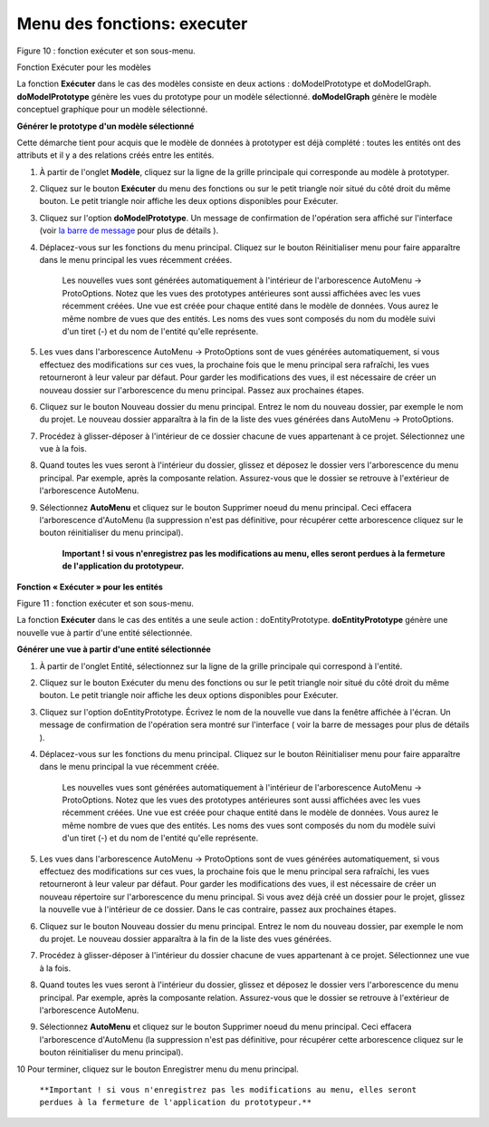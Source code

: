 Menu des fonctions: executer
============================
   
.. image:: ./images/executermod.png

Figure 10 : fonction exécuter et son sous-menu.

Fonction Exécuter pour les modèles

La fonction **Exécuter** dans le cas des modèles consiste en deux actions : doModelPrototype et doModelGraph. **doModelPrototype** génère les vues du prototype pour un modèle sélectionné. **doModelGraph** génère le modèle conceptuel graphique pour un modèle sélectionné.

**Générer le prototype d'un modèle sélectionné**

Cette démarche tient pour acquis que le modèle de données à prototyper est déjà complété : toutes les entités ont des attributs et il y a des relations créés entre les entités.

1. À partir de l'onglet **Modèle**, cliquez sur la ligne de la grille principale qui corresponde au modèle à prototyper.
2. Cliquez sur le bouton **Exécuter** du menu des fonctions ou sur le petit triangle noir situé du côté droit du même bouton. Le petit triangle noir affiche les deux options disponibles pour Exécuter.
3. Cliquez sur l'option **doModelPrototype**. Un message de confirmation de l'opération sera affiché sur l'interface (voir `la barre de message <barre_message.html>`_ pour plus de détails ).
4. Déplacez-vous sur les fonctions du menu principal. Cliquez sur le bouton Réinitialiser menu pour faire apparaître dans le menu principal les vues récemment créées.

    Les nouvelles vues sont générées automatiquement à l'intérieur de l'arborescence AutoMenu -> ProtoOptions. Notez que les vues des prototypes antérieures sont aussi affichées avec les vues récemment créées.
    Une vue est créée pour chaque entité dans le modèle de données. Vous aurez le même nombre de vues que des entités.
    Les noms des vues sont composés du nom du modèle suivi d'un tiret (-) et du nom de l'entité qu'elle représente.

5. Les vues dans l'arborescence AutoMenu -> ProtoOptions sont de vues générées automatiquement, si vous effectuez des modifications sur ces vues, la prochaine fois que le menu principal sera rafraîchi, les vues retourneront à leur valeur par défaut. Pour garder les modifications des vues, il est nécessaire de créer un nouveau dossier sur l'arborescence du menu principal. Passez aux prochaines étapes.
6. Cliquez sur le bouton Nouveau dossier du menu principal. Entrez le nom du nouveau dossier, par exemple le nom du projet. Le nouveau dossier apparaîtra à la fin de la liste des vues générées dans AutoMenu -> ProtoOptions.
7. Procédez à glisser-déposer à l'intérieur de ce dossier chacune de vues appartenant à ce projet. Sélectionnez une vue à la fois.
8. Quand toutes les vues seront à l'intérieur du dossier, glissez et déposez le dossier vers l'arborescence du menu principal. Par exemple, après la composante relation. Assurez-vous que le dossier se retrouve à l'extérieur de l'arborescence AutoMenu.
9. Sélectionnez **AutoMenu** et cliquez sur le bouton Supprimer noeud du menu principal. Ceci effacera l'arborescence d'AutoMenu (la suppression n'est pas définitive, pour récupérer cette arborescence cliquez sur le bouton réinitialiser du menu principal).

    **Important ! si vous n'enregistrez pas les modifications au menu, elles seront perdues à la fermeture de l'application du prototypeur.**

**Fonction « Exécuter » pour les entités**

.. image:: ./images/executerent.png

Figure 11 : fonction exécuter et son sous-menu.

La fonction **Exécuter** dans le cas des entités a une seule action : doEntityPrototype. **doEntityPrototype** génère une nouvelle vue à partir d'une entité sélectionnée.

**Générer une vue à partir d'une entité sélectionnée**

1. À partir de l'onglet Entité, sélectionnez sur la ligne de la grille principale qui correspond à l'entité.
2. Cliquez sur le bouton Exécuter du menu des fonctions ou sur le petit triangle noir situé du côté droit du même bouton. Le petit triangle noir affiche les deux options disponibles pour Exécuter.
3. Cliquez sur l'option doEntityPrototype. Écrivez le nom de la nouvelle vue dans la fenêtre affichée à l'écran. Un message de confirmation de l'opération sera montré sur l'interface ( voir la barre de messages pour plus de détails ).
4. Déplacez-vous sur les fonctions du menu principal. Cliquez sur le bouton Réinitialiser menu pour faire apparaître dans le menu principal la vue récemment créée.

    Les nouvelles vues sont générées automatiquement à l'intérieur de l'arborescence AutoMenu -> ProtoOptions. Notez que les vues des prototypes antérieures sont aussi affichées avec les vues récemment créées.
    Une vue est créée pour chaque entité dans le modèle de données. Vous aurez le même nombre de vues que des entités.
    Les noms des vues sont composés du nom du modèle suivi d'un tiret (-) et du nom de l'entité qu'elle représente.

5. Les vues dans l'arborescence AutoMenu -> ProtoOptions sont de vues générées automatiquement, si vous effectuez des modifications sur ces vues, la prochaine fois que le menu principal sera rafraîchi, les vues retourneront à leur valeur par défaut. Pour garder les modifications des vues, il est nécessaire de créer un nouveau répertoire sur l'arborescence du menu principal. Si vous avez déjà créé un dossier pour le projet, glissez la nouvelle vue à l'intérieur de ce dossier. Dans le cas contraire, passez aux prochaines étapes.
6. Cliquez sur le bouton Nouveau dossier du menu principal. Entrez le nom du nouveau dossier, par exemple le nom du projet. Le nouveau dossier apparaîtra à la fin de la liste des vues générées.
7. Procédez à glisser-déposer à l'intérieur du dossier chacune de vues appartenant à ce projet. Sélectionnez une vue à la fois.
8. Quand toutes les vues seront à l'intérieur du dossier, glissez et déposez le dossier vers l'arborescence du menu principal. Par exemple, après la composante relation. Assurez-vous que le dossier se retrouve à l'extérieur de l'arborescence AutoMenu.
9. Sélectionnez **AutoMenu** et cliquez sur le bouton Supprimer noeud du menu principal. Ceci effacera l'arborescence d'AutoMenu (la suppression n'est pas définitive, pour récupérer cette arborescence cliquez sur le bouton réinitialiser du menu principal).

10 Pour terminer, cliquez sur le bouton Enregistrer menu du menu principal.

    ``**Important ! si vous n'enregistrez pas les modifications au menu, elles seront perdues à la fermeture de l'application du prototypeur.**``